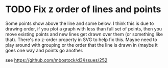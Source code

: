 * TODO Fix z order of lines and points

Some points show above the line and some below. I think this is due to drawing order, if you plot a graph with less than full set of points, then you move existing points and new lines get drawn over them (or something like that). There's no z-order property in SVG to help fix this. Maybe need to play around with grouping or the order that the line is drawn in (maybe it goes one way and points go another.

see <https://github.com/mbostock/d3/issues/252>
